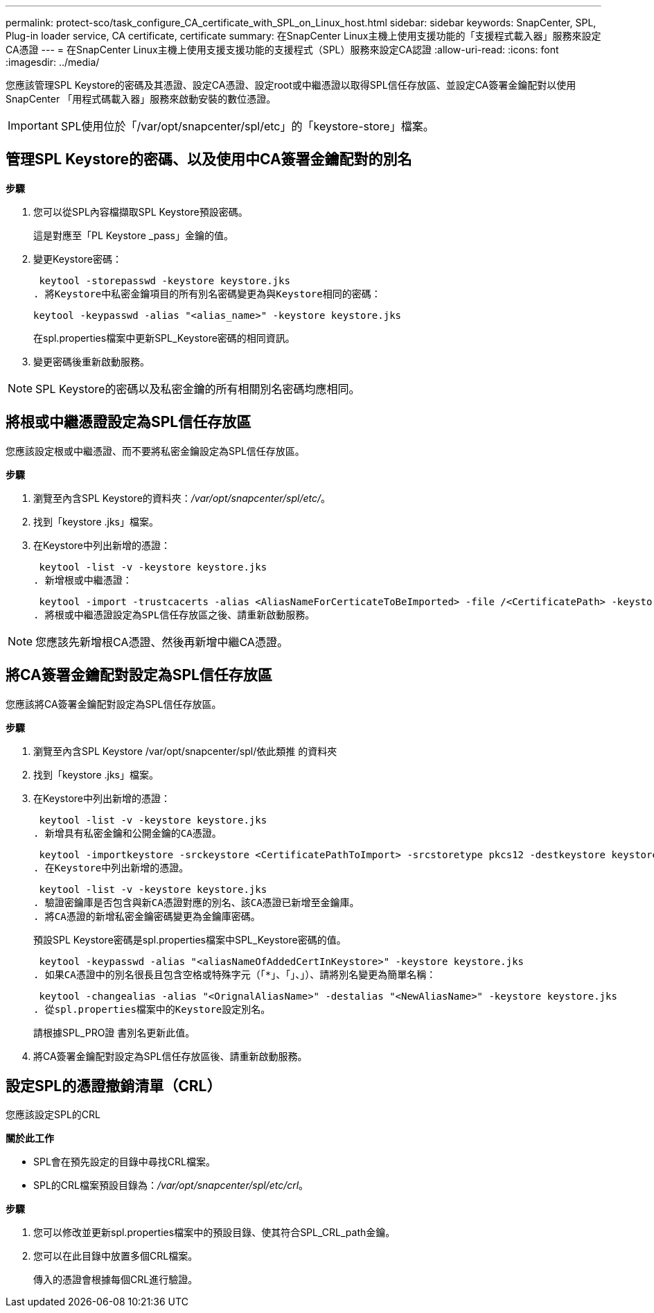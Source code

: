 ---
permalink: protect-sco/task_configure_CA_certificate_with_SPL_on_Linux_host.html 
sidebar: sidebar 
keywords: SnapCenter, SPL, Plug-in loader service, CA certificate, certificate 
summary: 在SnapCenter Linux主機上使用支援功能的「支援程式載入器」服務來設定CA憑證 
---
= 在SnapCenter Linux主機上使用支援支援功能的支援程式（SPL）服務來設定CA認證
:allow-uri-read: 
:icons: font
:imagesdir: ../media/


[role="lead"]
您應該管理SPL Keystore的密碼及其憑證、設定CA憑證、設定root或中繼憑證以取得SPL信任存放區、並設定CA簽署金鑰配對以使用SnapCenter 「用程式碼載入器」服務來啟動安裝的數位憑證。


IMPORTANT: SPL使用位於「/var/opt/snapcenter/spl/etc」的「keystore-store」檔案。



== 管理SPL Keystore的密碼、以及使用中CA簽署金鑰配對的別名

*步驟*

. 您可以從SPL內容檔擷取SPL Keystore預設密碼。
+
這是對應至「PL Keystore _pass」金鑰的值。

. 變更Keystore密碼：
+
 keytool -storepasswd -keystore keystore.jks
. 將Keystore中私密金鑰項目的所有別名密碼變更為與Keystore相同的密碼：
+
 keytool -keypasswd -alias "<alias_name>" -keystore keystore.jks
+
在spl.properties檔案中更新SPL_Keystore密碼的相同資訊。

. 變更密碼後重新啟動服務。



NOTE: SPL Keystore的密碼以及私密金鑰的所有相關別名密碼均應相同。



== 將根或中繼憑證設定為SPL信任存放區

您應該設定根或中繼憑證、而不要將私密金鑰設定為SPL信任存放區。

*步驟*

. 瀏覽至內含SPL Keystore的資料夾：_/var/opt/snapcenter/spl/etc/_。
. 找到「keystore .jks」檔案。
. 在Keystore中列出新增的憑證：
+
 keytool -list -v -keystore keystore.jks
. 新增根或中繼憑證：
+
 keytool -import -trustcacerts -alias <AliasNameForCerticateToBeImported> -file /<CertificatePath> -keystore keystore.jks
. 將根或中繼憑證設定為SPL信任存放區之後、請重新啟動服務。



NOTE: 您應該先新增根CA憑證、然後再新增中繼CA憑證。



== 將CA簽署金鑰配對設定為SPL信任存放區

您應該將CA簽署金鑰配對設定為SPL信任存放區。

*步驟*

. 瀏覽至內含SPL Keystore /var/opt/snapcenter/spl/依此類推 的資料夾
. 找到「keystore .jks」檔案。
. 在Keystore中列出新增的憑證：
+
 keytool -list -v -keystore keystore.jks
. 新增具有私密金鑰和公開金鑰的CA憑證。
+
 keytool -importkeystore -srckeystore <CertificatePathToImport> -srcstoretype pkcs12 -destkeystore keystore.jks -deststoretype JKS
. 在Keystore中列出新增的憑證。
+
 keytool -list -v -keystore keystore.jks
. 驗證密鑰庫是否包含與新CA憑證對應的別名、該CA憑證已新增至金鑰庫。
. 將CA憑證的新增私密金鑰密碼變更為金鑰庫密碼。
+
預設SPL Keystore密碼是spl.properties檔案中SPL_Keystore密碼的值。

+
 keytool -keypasswd -alias "<aliasNameOfAddedCertInKeystore>" -keystore keystore.jks
. 如果CA憑證中的別名很長且包含空格或特殊字元（「*」、「」、」）、請將別名變更為簡單名稱：
+
 keytool -changealias -alias "<OrignalAliasName>" -destalias "<NewAliasName>" -keystore keystore.jks
. 從spl.properties檔案中的Keystore設定別名。
+
請根據SPL_PRO證 書別名更新此值。

. 將CA簽署金鑰配對設定為SPL信任存放區後、請重新啟動服務。




== 設定SPL的憑證撤銷清單（CRL）

您應該設定SPL的CRL

*關於此工作*

* SPL會在預先設定的目錄中尋找CRL檔案。
* SPL的CRL檔案預設目錄為：_/var/opt/snapcenter/spl/etc/crl_。


*步驟*

. 您可以修改並更新spl.properties檔案中的預設目錄、使其符合SPL_CRL_path金鑰。
. 您可以在此目錄中放置多個CRL檔案。
+
傳入的憑證會根據每個CRL進行驗證。


